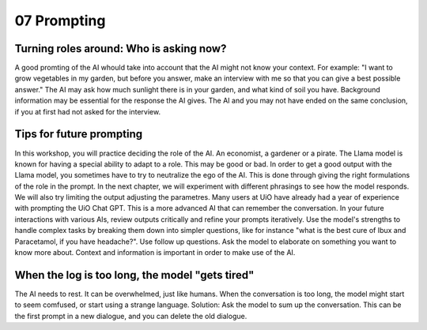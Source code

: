.. _07 prompting:

07 Prompting
=======
.. index:: prompting

Turning roles around: Who is asking now?
-------------
A good promting of the AI whould take into account that the AI might not know your context. For example: "I want to grow vegetables in my garden, but before you answer, make an interview with me so that you can give a best possible answer." The AI may ask how much sunlight there is in your garden, and what kind of soil you have. Background information may be essential for the response the AI gives. The AI and you may not have ended on the same conclusion, if you at first had not asked for the interview.

Tips for future prompting
---------------------
In this workshop, you will practice deciding the role of the AI. An economist, a gardener or a pirate. The Llama model is known for having a special ability to adapt to a role. This may be good or bad. In order to get a good output with the Llama model, you sometimes have to try to neutralize the ego of the AI. This is done through giving the right formulations of the role in the prompt. In the next chapter, we will experiment with different phrasings to see how the model responds. We will also try limiting the output adjusting the parametres. Many users at UiO have already had a year of experience with prompting the UiO Chat GPT. This is a more advanced AI that can remember the conversation. In your future interactions with various AIs, review outputs critically and refine your prompts iteratively. Use the model's strengths to handle complex tasks by breaking them down into simpler questions, like for instance "what is the best cure of Ibux and Paracetamol, if you have headache?". Use follow up questions. Ask the model to elaborate on something you want to know more about. Context and information is important in order to make use of the AI.

When the log is too long, the model "gets tired"
---------------------
The AI needs to rest. It can be overwhelmed, just like humans. When the conversation is too long, the model might start to seem comfused, or start using a strange language. Solution: Ask the model to sum up the conversation. This can be the first prompt in a new dialogue, and you can delete the old dialogue.
